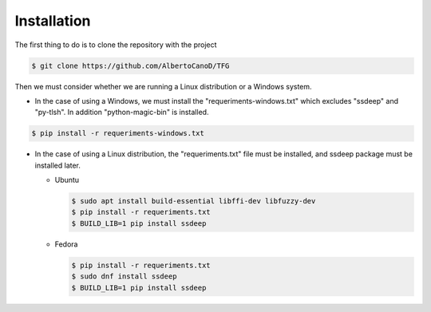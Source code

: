 Installation
============

The first thing to do is to clone the repository with the project

.. code-block:: console

    $ git clone https://github.com/AlbertoCanoD/TFG

Then we must consider whether we are running a Linux distribution or a Windows system.

- In the case of using a Windows, we must install the "requeriments-windows.txt" which
  excludes "ssdeep" and "py-tlsh". In addition "python-magic-bin" is installed.

.. code-block:: console

    $ pip install -r requeriments-windows.txt

- In the case of using a Linux distribution, the "requeriments.txt" file must be installed,
  and ssdeep package must be installed later.

  - Ubuntu

    .. code-block:: console

        $ sudo apt install build-essential libffi-dev libfuzzy-dev
        $ pip install -r requeriments.txt
        $ BUILD_LIB=1 pip install ssdeep

  - Fedora

    .. code-block:: console

        $ pip install -r requeriments.txt
        $ sudo dnf install ssdeep
        $ BUILD_LIB=1 pip install ssdeep
    